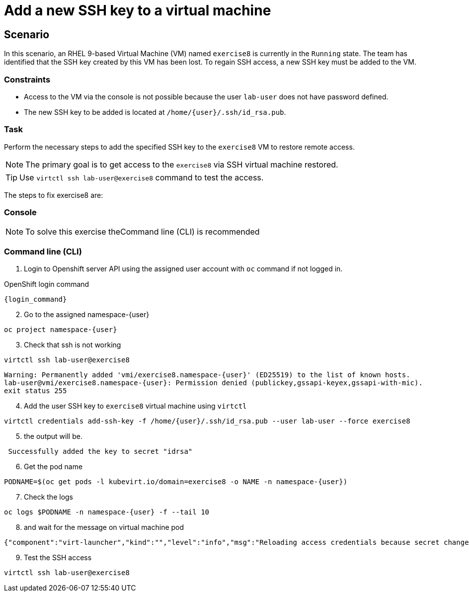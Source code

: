 [#fix]
= Add a new SSH key to a virtual machine

== Scenario

In this scenario, an RHEL 9-based Virtual Machine (VM) named `exercise8` is currently in the `Running` state. The team has identified that the SSH key created by this VM has been lost. To regain SSH access, a new SSH key must be added to the VM.  

=== Constraints
- Access to the VM via the console is not possible because the user `lab-user` does not have password defined.
- The new SSH key to be added is located at `/home/{user}/.ssh/id_rsa.pub`.

=== Task
Perform the necessary steps to add the specified SSH key to the `exercise8` VM to restore remote access.  

NOTE: The primary goal is to get access to the `exercise8` via SSH virtual machine restored.

TIP: Use `virtctl ssh lab-user@exercise8` command to test the access.

The steps to fix exercise8 are:

=== Console
NOTE: To solve this exercise theCommand line (CLI) is recommended

=== Command line (CLI)

1. Login to Openshift server API using the assigned user account with `oc` command if not logged in.

.OpenShift login command
[source,sh,role=execute,subs="attributes"]
----
{login_command}
----

[start=2]
2. Go to the assigned namespace-{user}

[source,sh,role=execute,subs="attributes"]
----
oc project namespace-{user}
----

[start=3]
3. Check that ssh is not working

[source,sh,role=execute,subs="attributes"]
----
virtctl ssh lab-user@exercise8
----

[source,subs="attributes"]
----
Warning: Permanently added 'vmi/exercise8.namespace-{user}' (ED25519) to the list of known hosts.
lab-user@vmi/exercise8.namespace-{user}: Permission denied (publickey,gssapi-keyex,gssapi-with-mic).
exit status 255
----

[start=4]
4. Add the user SSH key to `exercise8` virtual machine using `virtctl`

[source,sh,role=execute,subs="attributes"]
----
virtctl credentials add-ssh-key -f /home/{user}/.ssh/id_rsa.pub --user lab-user --force exercise8
----

[start=5]
5. the output will be.

[source]
----
 Successfully added the key to secret "idrsa"
----

[start=6]
6. Get the pod name

[source,sh,role=execute,subs="attributes"]
PODNAME=$(oc get pods -l kubevirt.io/domain=exercise8 -o NAME -n namespace-{user})

[start=7]
7. Check the logs 

[source,sh,role=execute,subs="attributes"]
----
oc logs $PODNAME -n namespace-{user} -f --tail 10
----

[start=8]
8. and wait for the message on virtual machine pod

[source]
----
{"component":"virt-launcher","kind":"","level":"info","msg":"Reloading access credentials because secret changed","name":"exercise8","namespace":"namespace-user5","pos":"access_credentials.go:448","timestamp":"2024-11-25T18:47:52.185346Z","uid":"728e56da-dff5-400d-8967-fe406e4ca72f"}
----

[start=9]
9. Test the SSH access

[source,sh,role=execute,subs="attributes"]
----
virtctl ssh lab-user@exercise8
----
